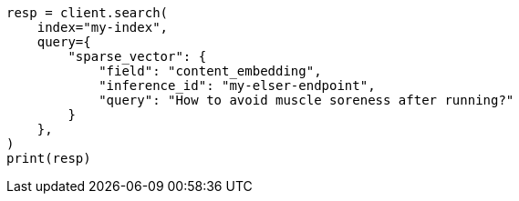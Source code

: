 // This file is autogenerated, DO NOT EDIT
// search/search-your-data/semantic-search-elser.asciidoc:184

[source, python]
----
resp = client.search(
    index="my-index",
    query={
        "sparse_vector": {
            "field": "content_embedding",
            "inference_id": "my-elser-endpoint",
            "query": "How to avoid muscle soreness after running?"
        }
    },
)
print(resp)
----
